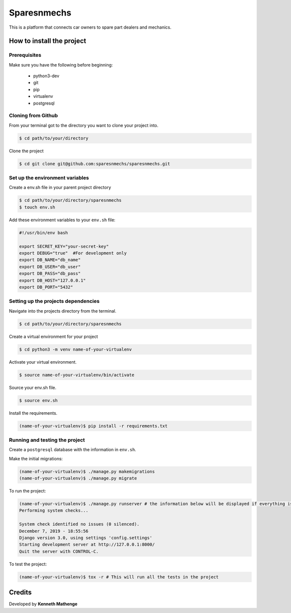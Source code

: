Sparesnmechs
============
This is a platform that connects car owners to spare part dealers and mechanics.

How to install the project
--------------------------
Prerequisites
~~~~~~~~~~~~~
Make sure you have the following before beginning:

	- python3-dev
	- git
	- pip
	- virtualenv
	- postgresql

Cloning from Github
~~~~~~~~~~~~~~~~~~~
From your terminal got to the directory you want to clone your project into.

.. code:: bash

	$ cd path/to/your/directory

Clone the project

.. code:: bash

	$ cd git clone git@github.com:sparesnmechs/sparesnmechs.git

Set up the environment variables
~~~~~~~~~~~~~~~~~~~~~~~~~~~~~~~~
Create a env.sh file in your parent project directory

.. code:: bash

	$ cd path/to/your/directory/sparesnmechs
	$ touch env.sh

Add these environment variables to your ``env.sh`` file:

.. code:: bash

	#!/usr/bin/env bash

	export SECRET_KEY="your-secret-key"
	export DEBUG="true"  #For development only
	export DB_NAME="db_name"
	export DB_USER="db_user"
	export DB_PASS="db_pass"
	export DB_HOST="127.0.0.1"
	export DB_PORT="5432"

Setting up the projects dependencies
~~~~~~~~~~~~~~~~~~~~~~~~~~~~~~~~~~~~
Navigate into the projects directory from the terminal.

.. code:: bash

	$ cd path/to/your/directory/sparesnmechs

Create a virtual environment for your project

.. code:: bash

	$ cd python3 -m venv name-of-your-virtualenv

Activate your virtual environment.

.. code:: bash

	$ source name-of-your-virtualenv/bin/activate

Source your env.sh file.

.. code:: bash

	$ source env.sh

Install the requirements.

.. code:: bash

	(name-of-your-virtualenv)$ pip install -r requirements.txt

Running and testing the project
~~~~~~~~~~~~~~~~~~~~~~~~~~~~~~~
Create a ``postgresql`` database with the information in ``env.sh``.

Make the initial migrations:

.. code:: bash

	(name-of-your-virtualenv)$ ./manage.py makemigrations
	(name-of-your-virtualenv)$ ./manage.py migrate

To run the project:

.. code:: bash
	
	(name-of-your-virtualenv)$ ./manage.py runserver # the information below will be displayed if everything is okay
	Performing system checks...

	System check identified no issues (0 silenced).
	December 7, 2019 - 18:55:56
	Django version 3.0, using settings 'config.settings'
	Starting development server at http://127.0.0.1:8000/
	Quit the server with CONTROL-C.
	
To test the project:

.. code:: bash

	(name-of-your-virtualenv)$ tox -r # This will run all the tests in the project

Credits
-------
Developed by **Kenneth Mathenge**
